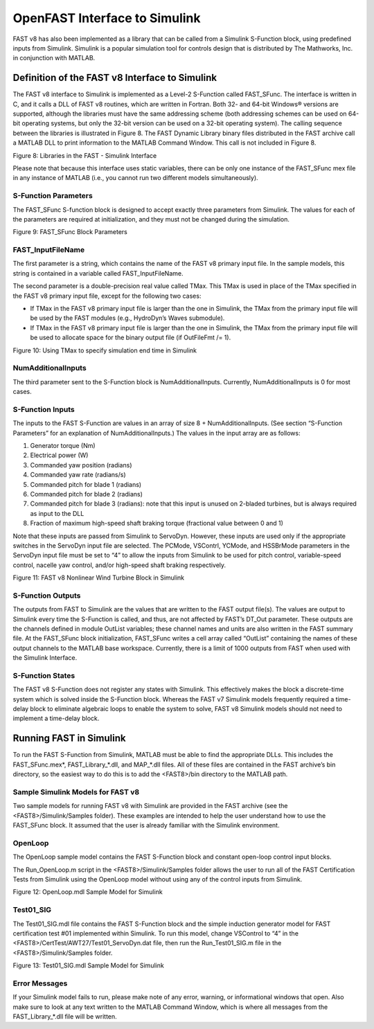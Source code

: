 .. _openfast-simulink:

OpenFAST Interface to Simulink
==============================

FAST v8 has also been implemented as a library that can be called from a
Simulink S-Function block, using predefined inputs from Simulink. Simulink
is a popular simulation tool for controls design that is distributed by The
Mathworks, Inc. in conjunction with MATLAB.

Definition of the FAST v8 Interface to Simulink
~~~~~~~~~~~~~~~~~~~~~~~~~~~~~~~~~~~~~~~~~~~~~~~
The FAST v8 interface to Simulink is implemented as a Level-2 S-Function called
FAST_SFunc. The interface is written in C, and it calls a DLL of FAST v8
routines, which are written in Fortran. Both 32- and 64-bit Windows® versions
are supported, although the libraries must have the same addressing scheme
(both addressing schemes can be used on 64-bit operating systems, but only the
32-bit version can be used on a 32-bit operating system). The calling sequence
between the libraries is illustrated in Figure 8. The FAST Dynamic Library
binary files distributed in the FAST archive call a MATLAB DLL to print
information to the MATLAB Command Window. This call is not included in
Figure 8.

Figure 8: Libraries in the FAST - Simulink Interface


Please note that because this interface uses static variables, there can be
only one instance of the FAST_SFunc mex file in any instance of MATLAB (i.e.,
you cannot run two different models simultaneously).

S-Function Parameters
---------------------

The FAST_SFunc S-function block is designed to accept exactly three parameters
from Simulink. The values for each of the parameters are required at
initialization, and they must not be changed during the simulation.

Figure 9: FAST_SFunc Block Parameters

FAST_InputFileName
------------------
The first parameter is a string, which contains the name of the FAST v8 primary
input file. In the sample models, this string is contained in a variable called
FAST_InputFileName.

The second parameter is a double-precision real value called TMax. This TMax is
used in place of the TMax specified in the FAST v8 primary input file, except
for the following two cases:

- If TMax in the FAST v8 primary input file is larger than the one in Simulink,
  the TMax from the primary input file will be used by the FAST modules (e.g.,
  HydroDyn’s Waves submodule).
- If TMax in the FAST v8 primary input file is larger than the one in Simulink,
  the TMax from the primary input file will be used to allocate space for the
  binary output file (if OutFileFmt /= 1).

Figure 10: Using TMax to specify simulation end time in Simulink

NumAdditionalInputs
-------------------
The third parameter sent to the S-Function block is NumAdditionalInputs.
Currently, NumAdditionalInputs is 0 for most cases.

S-Function Inputs
-----------------
The inputs to the FAST S-Function are values in an array of size
8 + NumAdditionalInputs. (See section “S-Function Parameters” for an
explanation of NumAdditionalInputs.)
The values in the input array are as follows:

1. Generator torque (Nm)
2. Electrical power (W)
3. Commanded yaw position (radians)
4. Commanded yaw rate (radians/s)
5. Commanded pitch for blade 1 (radians)
6. Commanded pitch for blade 2 (radians)
7. Commanded pitch for blade 3 (radians): note that this input is unused on
   2-bladed turbines, but is always required as input to the DLL
8. Fraction of maximum high-speed shaft braking torque (fractional value
   between 0 and 1)

Note that these inputs are passed from Simulink to ServoDyn. However, these
inputs are used only if the appropriate switches in the ServoDyn input file are
selected. The PCMode, VSContrl, YCMode, and HSSBrMode parameters in the
ServoDyn input file must be set to “4” to allow the inputs from Simulink to be
used for pitch control, variable-speed control, nacelle yaw control, and/or
high-speed shaft braking respectively.

Figure 11: FAST v8 Nonlinear Wind Turbine Block in Simulink

S-Function Outputs
------------------
The outputs from FAST to Simulink are the values that are written to the FAST
output file(s). The values are output to Simulink every time the S-Function is
called, and thus, are not affected by FAST’s DT_Out parameter. These outputs
are the channels defined in module OutList variables; these channel names and
units are also written in the FAST summary file. At the FAST_SFunc block
initialization, FAST_SFunc writes a cell array called “OutList” containing the
names of these output channels to the MATLAB base workspace. Currently, there
is a limit of 1000 outputs from FAST when used with the Simulink Interface.

S-Function States
-----------------
The FAST v8 S-Function does not register any states with Simulink. This
effectively makes the block a discrete-time system which is solved inside
the S-Function block. Whereas the FAST v7 Simulink models frequently required
a time-delay block to eliminate algebraic loops to enable the system to solve,
FAST v8 Simulink models should not need to implement a time-delay block.

Running FAST in Simulink
~~~~~~~~~~~~~~~~~~~~~~~~
To run the FAST S-Function from Simulink, MATLAB must be able to find the
appropriate DLLs. This includes the FAST_SFunc.mex*, FAST_Library_*.dll, and
MAP_*.dll files. All of these files are contained in the FAST archive’s bin
directory, so the easiest way to do this is to add the <FAST8>/bin directory to
the MATLAB path.

Sample Simulink Models for FAST v8
----------------------------------
Two sample models for running FAST v8 with Simulink are provided in the FAST
archive (see the <FAST8>/Simulink/Samples folder). These examples are intended
to help the user understand how to use the FAST_SFunc block. It assumed that
the user is already familiar with the Simulink environment.

OpenLoop
--------
The OpenLoop sample model contains the FAST S-Function block and constant
open-loop control input blocks.

The Run_OpenLoop.m script in the <FAST8>/Simulink/Samples folder allows the
user to run all of the FAST Certification Tests from Simulink using the
OpenLoop model without using any of the control inputs from Simulink.

Figure 12: OpenLoop.mdl Sample Model for Simulink

Test01_SIG
----------
The Test01_SIG.mdl file contains the FAST S-Function block and the simple
induction generator model for FAST certification test #01 implemented within
Simulink. To run this model, change VSControl to “4” in the
<FAST8>/CertTest/AWT27/Test01_ServoDyn.dat file, then run the Run_Test01_SIG.m
file in the <FAST8>/Simulink/Samples folder.

Figure 13: Test01_SIG.mdl Sample Model for Simulink

Error Messages
--------------
If your Simulink model fails to run, please make note of any error, warning,
or informational windows that open. Also make sure to look at any text written
to the MATLAB Command Window, which is where all messages from the
FAST_Library_*.dll file will be written.
